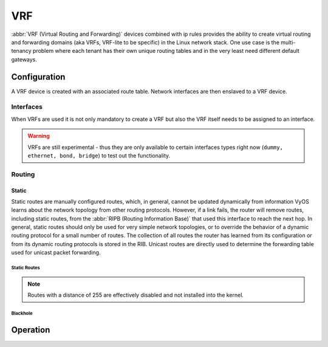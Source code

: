 .. _vrf:

###
VRF
###

:abbr:`VRF (Virtual Routing and Forwarding)` devices combined with ip rules
provides the ability to create virtual routing and forwarding domains (aka
VRFs, VRF-lite to be specific) in the Linux network stack. One use case is the
multi-tenancy problem where each tenant has their own unique routing tables and
in the very least need different default gateways.

Configuration
=============

A VRF device is created with an associated route table. Network interfaces are
then enslaved to a VRF device.

.. cfgcmd:: set vrf name <name>

   Create new VRF instance with `<name>`. The name is used when placing individual
   interfaces into the VRF.

.. cfgcmd:: set vrf name <name> table <id>

   Configure use routing table `<id>` used by VRF `<name>`.

   .. note:: A routing table ID can not be modified once it is assigned. It can
      only be changed by deleting and re-adding the VRF instance.


.. cfgcmd:: set vrf bind-to-all

   By default the scope of the port bindings for unbound sockets is limited to
   the default VRF. That is, it will not be matched by packets arriving on
   interfaces enslaved to a VRF and processes may bind to the same port if
   they bind to a VRF.

   TCP & UDP services running in the default VRF context (ie., not bound to any
   VRF device) can work across all VRF domains by enabling this option.

Interfaces
----------

When VRFs are used it is not only mandatory to create a VRF but also the VRF
itself needs to be assigned to an interface.

.. cfgcmd:: set interfaces dummy <interface> vrf <name>

   Assign dummy interface identified by `<interface>` to VRF named `<name>`.

.. cfgcmd:: set interfaces ethernet <interface> vrf <name>

   Assign ethernet interface identified by `<interface>` to VRF named `<name>`.

.. cfgcmd:: set interfaces bonding <interface> vrf <name>

   Assign bonding interface identified by `<interface>` to VRF named `<name>`.

.. cfgcmd:: set interfaces bridge <interface> vrf <name>

   Assign bridge interface identified by `<interface>` to VRF named `<name>`.

.. warning:: VRFs are still experimental - thus they are only available to
  certain interfaces types right now (``dummy, ethernet, bond, bridge``) to test
  out the functionality.

Routing
-------

Static
^^^^^^

Static routes are manually configured routes, which, in general, cannot be
updated dynamically from information VyOS learns about the network topology from
other routing protocols. However, if a link fails, the router will remove
routes, including static routes, from the :abbr:`RIPB (Routing Information
Base)` that used this interface to reach the next hop. In general, static
routes should only be used for very simple network topologies, or to override
the behavior of a dynamic routing protocol for a small number of routes. The
collection of all routes the router has learned from its configuration or from
its dynamic routing protocols is stored in the RIB. Unicast routes are directly
used to determine the forwarding table used for unicast packet forwarding.

Static Routes
"""""""""""""

.. cfgcmd:: set protocols vrf <name> static route <subnet> next-hop <address>

   Configure next-hop `<address>` for an IPv4 static route in the VRF identified
   by `<name>`. Multiple static routes can be created.

.. cfgcmd:: set protocols vrf <name> static route <subnet> next-hop <address> disable

   Disable IPv4 static route entry in the VRF identified by `<name>`

.. cfgcmd:: set protocols vrf <name> static route <subnet> next-hop <address> distance <distance>

   Defines next-hop distance for this route, routes with smaller administrative
   distance are elected prior those with a higher distance.

   Range is 1 to 255, default is 1.

.. cfgcmd:: set protocols vrf <name> static route6 <subnet> next-hop <address>

   Configure next-hop `<address>` for an IPv6 static route in the VRF identified
   by `<name>`. Multiple IPv6 static routes can be created.

.. cfgcmd:: set protocols vrf <name> static route6 <subnet> next-hop <address> disable

   Disable IPv6 static route entry in the VRF identified by `<name>`.

.. cfgcmd:: set protocols vrf <name> static route6 <subnet> next-hop <address> distance <distance>

   Defines next-hop distance for this route, routes with smaller administrative
   distance are elected prior those with a higher distance.

   Range is 1 to 255, default is 1.

.. note:: Routes with a distance of 255 are effectively disabled and not
   installed into the kernel.


Blackhole
"""""""""

.. cfgcmd:: set protocols vrf <name> static route <subnet> blackhole

   Use this command to configure a "black-hole" route on the router. A
   black-hole route is a route for which the system silently discard packets
   that are matched. This prevents networks leaking out public interfaces, but
   it does not prevent them from being used as a more specific route inside your
   network.

.. cfgcmd:: set protocols vrf <name> static route <subnet> blackhole distance <distance>

   Defines blackhole distance for this route, routes with smaller administrative
   distance are elected prior those with a higher distance.

.. cfgcmd:: set protocols vrf <name> static route6 <subnet> blackhole

   Use this command to configure a "black-hole" route on the router. A
   black-hole route is a route for which the system silently discard packets
   that are matched. This prevents networks leaking out public interfaces, but
   it does not prevent them from being used as a more specific route inside your
   network.

.. cfgcmd:: set protocols vrf <name> static route6 <subnet> blackhole distance <distance>

   Defines blackhole distance for this route, routes with smaller administrative
   distance are elected prior those with a higher distance.


Operation
=========

.. opcmd:: show vrf

   List VRFs that have been created

   .. code-block:: none

     vyos@vyos:~$ show vrf

     interface         state    mac                flags
     ---------         -----    ---                -----
     bar               up       ee:c7:5b:fc:ae:f9  noarp,master,up,lower_up
     foo               up       ee:bb:a4:ac:cd:20  noarp,master,up,lower_up

.. opcmd:: show vrf <name>

   .. code-block:: none

     vyos@vyos:~$ show vrf name bar
     interface         state    mac                flags
     ---------         -----    ---                -----
     bar               up       ee:c7:5b:fc:ae:f9  noarp,master,up,lower_up

.. opcmd:: show ip route vrf <name>

   Display IPv4 routing table for VRF identified by `<name>`.

   .. code-block:: none

     vyos@vyos:~$ show ip route vrf blue
     Codes: K - kernel route, C - connected, S - static, R - RIP,
            O - OSPF, I - IS-IS, B - BGP, E - EIGRP, N - NHRP,
            T - Table, v - VNC, V - VNC-Direct, A - Babel, D - SHARP,
            F - PBR, f - OpenFabric,
            > - selected route, * - FIB route, q - queued route, r - rejected route

     VRF blue:
     K   0.0.0.0/0 [255/8192] unreachable (ICMP unreachable), 00:00:50
     S>* 172.16.0.0/16 [1/0] via 192.0.2.1, dum1, 00:00:02
     C>* 192.0.2.0/24 is directly connected, dum1, 00:00:06


.. opcmd:: show ipv6 route vrf <name>

   Display IPv6 routing table for VRF identified by `<name>`.

   .. code-block:: none

     vyos@vyos:~$ show ipv6 route vrf red
     Codes: K - kernel route, C - connected, S - static, R - RIPng,
            O - OSPFv3, I - IS-IS, B - BGP, N - NHRP, T - Table,
            v - VNC, V - VNC-Direct, A - Babel, D - SHARP, F - PBR,
            f - OpenFabric,
            > - selected route, * - FIB route, q - queued route, r - rejected route

     VRF red:
     K   ::/0 [255/8192] unreachable (ICMP unreachable), 00:43:20
     C>* 2001:db8::/64 is directly connected, dum1, 00:02:19
     C>* fe80::/64 is directly connected, dum1, 00:43:19
     K>* ff00::/8 [0/256] is directly connected, dum1, 00:43:19

